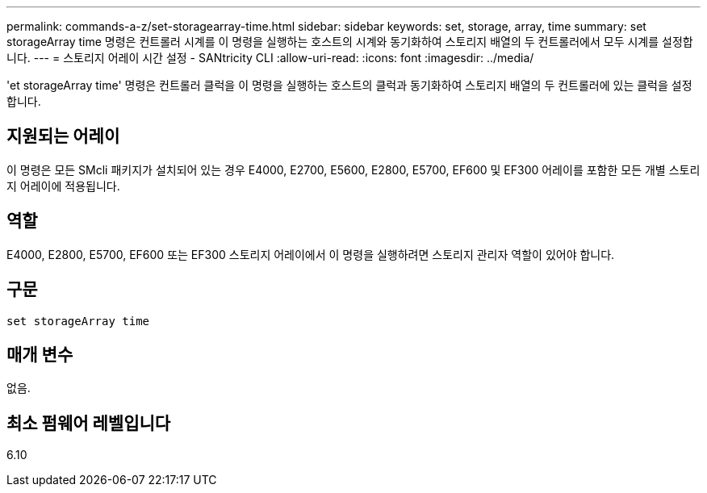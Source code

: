 ---
permalink: commands-a-z/set-storagearray-time.html 
sidebar: sidebar 
keywords: set, storage, array, time 
summary: set storageArray time 명령은 컨트롤러 시계를 이 명령을 실행하는 호스트의 시계와 동기화하여 스토리지 배열의 두 컨트롤러에서 모두 시계를 설정합니다. 
---
= 스토리지 어레이 시간 설정 - SANtricity CLI
:allow-uri-read: 
:icons: font
:imagesdir: ../media/


[role="lead"]
'et storageArray time' 명령은 컨트롤러 클럭을 이 명령을 실행하는 호스트의 클럭과 동기화하여 스토리지 배열의 두 컨트롤러에 있는 클럭을 설정합니다.



== 지원되는 어레이

이 명령은 모든 SMcli 패키지가 설치되어 있는 경우 E4000, E2700, E5600, E2800, E5700, EF600 및 EF300 어레이를 포함한 모든 개별 스토리지 어레이에 적용됩니다.



== 역할

E4000, E2800, E5700, EF600 또는 EF300 스토리지 어레이에서 이 명령을 실행하려면 스토리지 관리자 역할이 있어야 합니다.



== 구문

[source, cli]
----
set storageArray time
----


== 매개 변수

없음.



== 최소 펌웨어 레벨입니다

6.10
